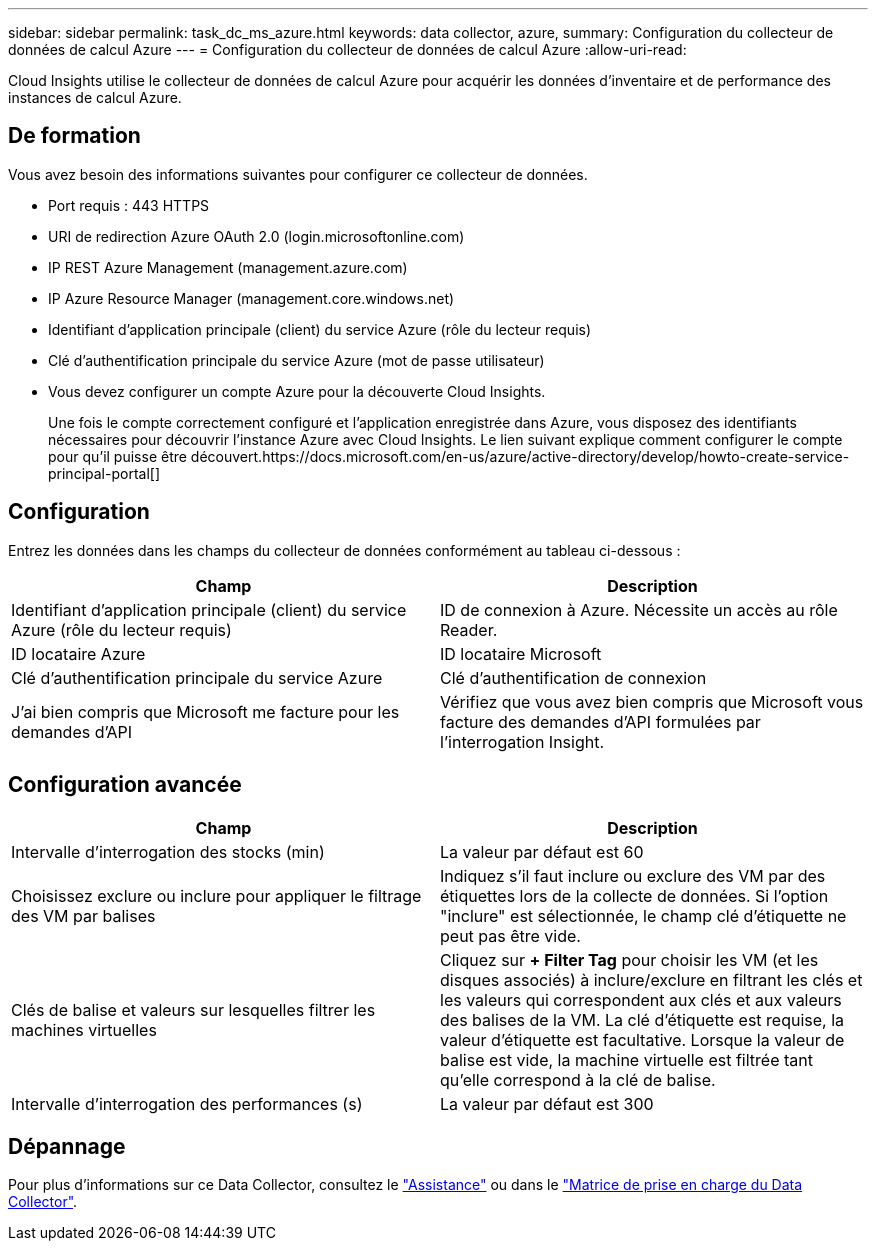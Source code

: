 ---
sidebar: sidebar 
permalink: task_dc_ms_azure.html 
keywords: data collector, azure, 
summary: Configuration du collecteur de données de calcul Azure 
---
= Configuration du collecteur de données de calcul Azure
:allow-uri-read: 


[role="lead"]
Cloud Insights utilise le collecteur de données de calcul Azure pour acquérir les données d'inventaire et de performance des instances de calcul Azure.



== De formation

Vous avez besoin des informations suivantes pour configurer ce collecteur de données.

* Port requis : 443 HTTPS
* URI de redirection Azure OAuth 2.0 (login.microsoftonline.com)
* IP REST Azure Management (management.azure.com)
* IP Azure Resource Manager (management.core.windows.net)
* Identifiant d'application principale (client) du service Azure (rôle du lecteur requis)
* Clé d'authentification principale du service Azure (mot de passe utilisateur)
* Vous devez configurer un compte Azure pour la découverte Cloud Insights.
+
Une fois le compte correctement configuré et l'application enregistrée dans Azure, vous disposez des identifiants nécessaires pour découvrir l'instance Azure avec Cloud Insights. Le lien suivant explique comment configurer le compte pour qu'il puisse être découvert.https://docs.microsoft.com/en-us/azure/active-directory/develop/howto-create-service-principal-portal[]





== Configuration

Entrez les données dans les champs du collecteur de données conformément au tableau ci-dessous :

[cols="2*"]
|===
| Champ | Description 


| Identifiant d'application principale (client) du service Azure (rôle du lecteur requis) | ID de connexion à Azure. Nécessite un accès au rôle Reader. 


| ID locataire Azure | ID locataire Microsoft 


| Clé d'authentification principale du service Azure | Clé d'authentification de connexion 


| J'ai bien compris que Microsoft me facture pour les demandes d'API | Vérifiez que vous avez bien compris que Microsoft vous facture des demandes d'API formulées par l'interrogation Insight. 
|===


== Configuration avancée

[cols="2*"]
|===
| Champ | Description 


| Intervalle d'interrogation des stocks (min) | La valeur par défaut est 60 


| Choisissez exclure ou inclure pour appliquer le filtrage des VM par balises | Indiquez s'il faut inclure ou exclure des VM par des étiquettes lors de la collecte de données. Si l'option "inclure" est sélectionnée, le champ clé d'étiquette ne peut pas être vide. 


| Clés de balise et valeurs sur lesquelles filtrer les machines virtuelles | Cliquez sur *+ Filter Tag* pour choisir les VM (et les disques associés) à inclure/exclure en filtrant les clés et les valeurs qui correspondent aux clés et aux valeurs des balises de la VM. La clé d'étiquette est requise, la valeur d'étiquette est facultative. Lorsque la valeur de balise est vide, la machine virtuelle est filtrée tant qu'elle correspond à la clé de balise. 


| Intervalle d'interrogation des performances (s) | La valeur par défaut est 300 
|===


== Dépannage

Pour plus d'informations sur ce Data Collector, consultez le link:concept_requesting_support.html["Assistance"] ou dans le link:https://docs.netapp.com/us-en/cloudinsights/CloudInsightsDataCollectorSupportMatrix.pdf["Matrice de prise en charge du Data Collector"].
